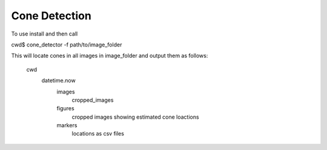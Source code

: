 Cone Detection
--------------

To use install and then call

cwd$ cone_detector -f path/to/image_folder

This will locate cones in all images in image_folder and
output them as follows:
	cwd
		datetime.now
			images
				cropped_images
			figures
				cropped images showing estimated cone loactions
			markers
				locations as csv files
